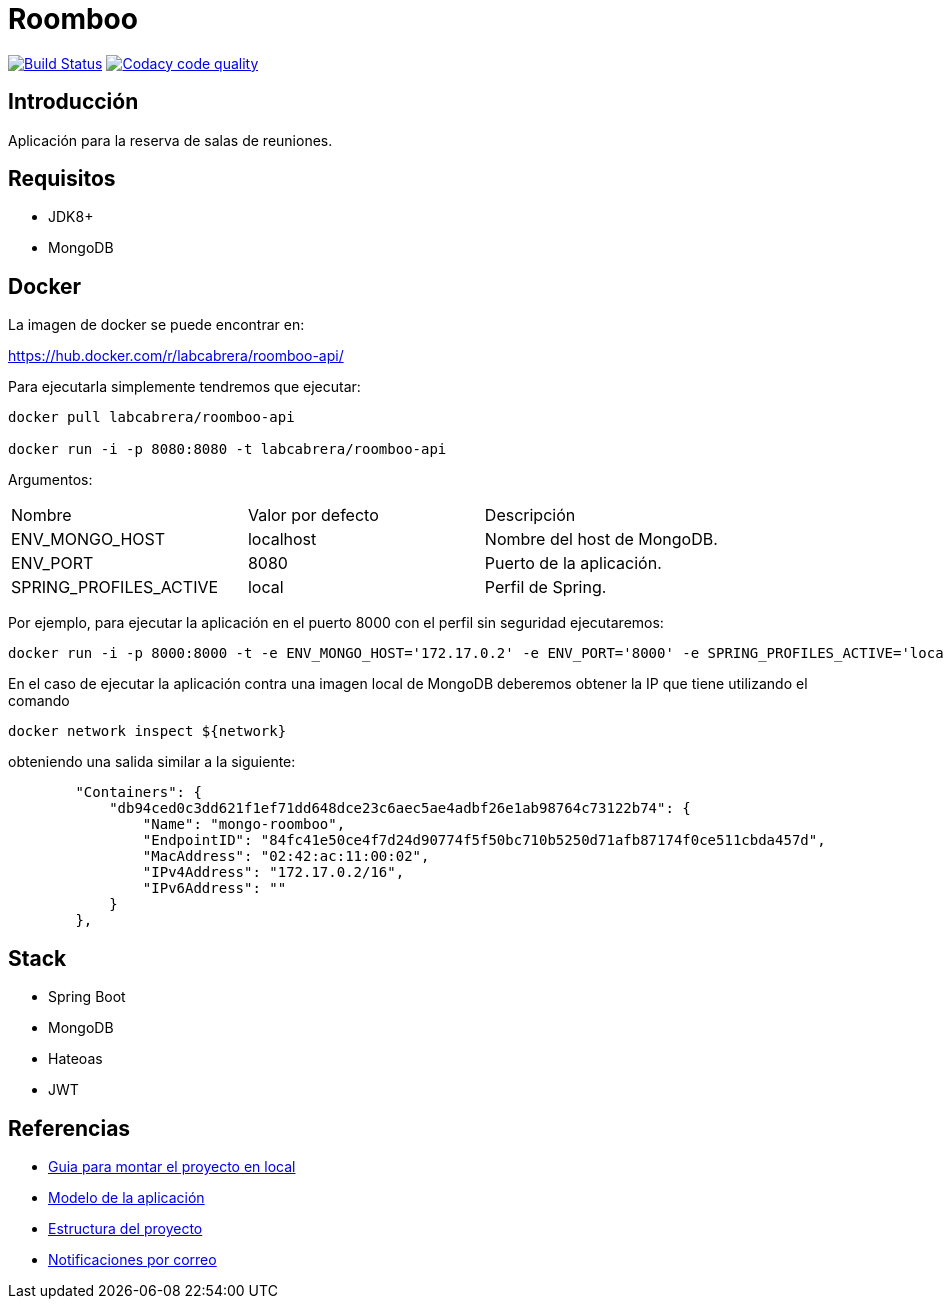 = Roomboo

image:https://travis-ci.org/labcabrera/roomboo.svg?branch=master["Build Status", link="https://travis-ci.org/labcabrera/roomboo"]
image:https://api.codacy.com/project/badge/Grade/018b2390426f4138aa16f2548c75f8bc["Codacy code quality", link="https://www.codacy.com/app/lab.cabrera/roomboo?utm_source=github.com&utm_medium=referral&utm_content=labcabrera/roomboo&utm_campaign=Badge_Grade"]

== Introducción

Aplicación para la reserva de salas de reuniones.


== Requisitos

* JDK8+
* MongoDB

== Docker

La imagen de docker se puede encontrar en:

https://hub.docker.com/r/labcabrera/roomboo-api/

Para ejecutarla simplemente tendremos que ejecutar:

----
docker pull labcabrera/roomboo-api

docker run -i -p 8080:8080 -t labcabrera/roomboo-api
----

Argumentos:

[options="headers"]
|===
|Nombre                 | Valor por defecto | Descripción
|ENV_MONGO_HOST         | localhost         | Nombre del host de MongoDB.
|ENV_PORT               | 8080              | Puerto de la aplicación.
|SPRING_PROFILES_ACTIVE | local             | Perfil de Spring.
|===

Por ejemplo, para ejecutar la aplicación en el puerto 8000 con el perfil sin seguridad ejecutaremos:

----
docker run -i -p 8000:8000 -t -e ENV_MONGO_HOST='172.17.0.2' -e ENV_PORT='8000' -e SPRING_PROFILES_ACTIVE='local,unsecured' labcabrera/roomboo-api
----

En el caso de ejecutar la aplicación contra una imagen local de MongoDB deberemos obtener la IP que tiene utilizando el comando

----
docker network inspect ${network} 
----

obteniendo una salida similar a la siguiente:

[source,json]
----
	"Containers": {
	    "db94ced0c3dd621f1ef71dd648dce23c6aec5ae4adbf26e1ab98764c73122b74": {
	        "Name": "mongo-roomboo",
	        "EndpointID": "84fc41e50ce4f7d24d90774f5f50bc710b5250d71afb87174f0ce511cbda457d",
	        "MacAddress": "02:42:ac:11:00:02",
	        "IPv4Address": "172.17.0.2/16",
	        "IPv6Address": ""
	    }
	},
----

== Stack

* Spring Boot
* MongoDB
* Hateoas
* JWT

== Referencias

* https://github.com/labcabrera/roomboo/wiki/Montando-el-proyecto[Guia para montar el proyecto en local]
* https://github.com/labcabrera/roomboo/wiki/Modelo-de-dominio[Modelo de la aplicación]
* https://github.com/labcabrera/roomboo/wiki/Estructura-del-proyecto[Estructura del proyecto]
* https://github.com/labcabrera/roomboo/wiki/Sistema-de-notificaciones-por-correo[Notificaciones por correo]
